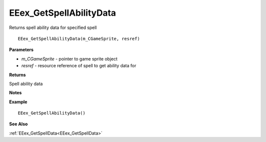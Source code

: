 .. _EEex_GetSpellAbilityData:

===================================
EEex_GetSpellAbilityData 
===================================

Returns spell ability data for specified spell
    
::

   EEex_GetSpellAbilityData(m_CGameSprite, resref)


**Parameters**

* *m_CGameSprite* - pointer to game sprite object
* *resref* - resource reference of spell to get ability data for


**Returns**

Spell ability data

**Notes**



**Example**

::

   EEex_GetSpellAbilityData()

**See Also**

:ref:`EEex_GetSpellData<EEex_GetSpellData>`

